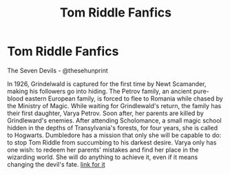 #+TITLE: Tom Riddle Fanfics

* Tom Riddle Fanfics
:PROPERTIES:
:Author: mhellen90
:Score: 3
:DateUnix: 1600674438.0
:DateShort: 2020-Sep-21
:FlairText: Recommendation
:END:
The Seven Devils - @thesehunprint

In 1926, Grindelwald is captured for the first time by Newt Scamander, making his followers go into hiding. The Petrov family, an ancient pure-blood eastern European family, is forced to flee to Romania while chased by the Ministry of Magic. While waiting for Grindlewald's return, the family has their first daughter, Varya Petrov. Soon after, her parents are killed by Grindleward's enemies. After attending Scholomance, a small magic school hidden in the depths of Transylvania's forests, for four years, she is called to Hogwarts. Dumbledore has a mission that only she will be capable to do: to stop Tom Riddle from succumbing to his darkest desire. Varya only has one wish: to redeem her parents' mistakes and find her place in the wizarding world. She will do anything to achieve it, even if it means changing the devil's fate. [[https://my.w.tt/srbjLX3jX9][link for it]]

